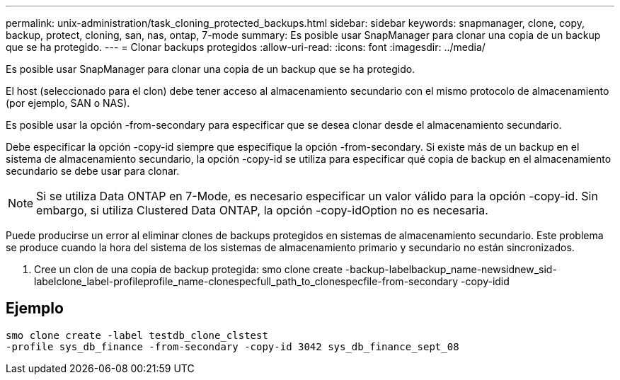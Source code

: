 ---
permalink: unix-administration/task_cloning_protected_backups.html 
sidebar: sidebar 
keywords: snapmanager, clone, copy, backup, protect, cloning, san, nas, ontap, 7-mode 
summary: Es posible usar SnapManager para clonar una copia de un backup que se ha protegido. 
---
= Clonar backups protegidos
:allow-uri-read: 
:icons: font
:imagesdir: ../media/


[role="lead"]
Es posible usar SnapManager para clonar una copia de un backup que se ha protegido.

El host (seleccionado para el clon) debe tener acceso al almacenamiento secundario con el mismo protocolo de almacenamiento (por ejemplo, SAN o NAS).

Es posible usar la opción -from-secondary para especificar que se desea clonar desde el almacenamiento secundario.

Debe especificar la opción -copy-id siempre que especifique la opción -from-secondary. Si existe más de un backup en el sistema de almacenamiento secundario, la opción -copy-id se utiliza para especificar qué copia de backup en el almacenamiento secundario se debe usar para clonar.


NOTE: Si se utiliza Data ONTAP en 7-Mode, es necesario especificar un valor válido para la opción -copy-id. Sin embargo, si utiliza Clustered Data ONTAP, la opción -copy-idOption no es necesaria.

Puede producirse un error al eliminar clones de backups protegidos en sistemas de almacenamiento secundario. Este problema se produce cuando la hora del sistema de los sistemas de almacenamiento primario y secundario no están sincronizados.

. Cree un clon de una copia de backup protegida: smo clone create -backup-labelbackup_name-newsidnew_sid-labelclone_label-profileprofile_name-clonespecfull_path_to_clonespecfile-from-secondary -copy-idid




== Ejemplo

[listing]
----
smo clone create -label testdb_clone_clstest
-profile sys_db_finance -from-secondary -copy-id 3042 sys_db_finance_sept_08
----